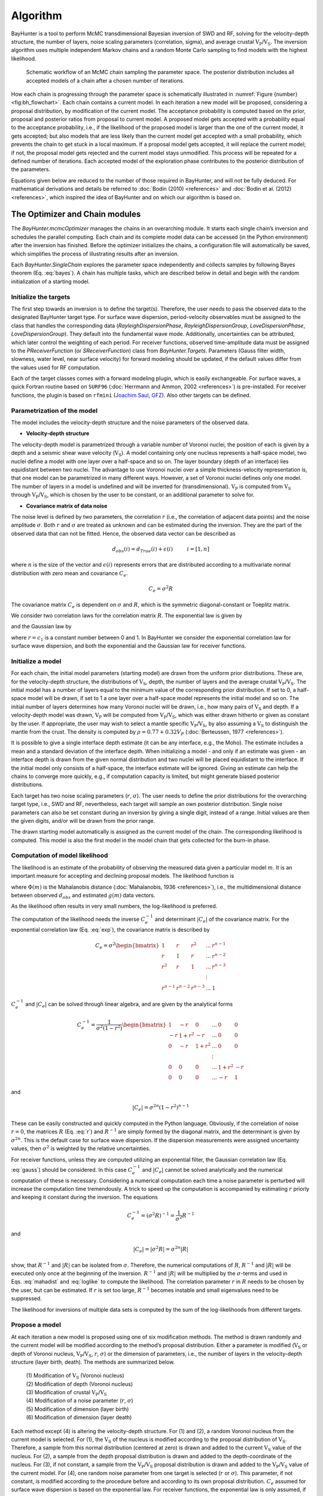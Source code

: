 .. role:: raw-latex(raw)
   :format: latex

.. _sec:baydev:

Algorithm
========================

BayHunter is a tool to perform McMC transdimensional Bayesian inversion
of SWD and RF, solving for the velocity-depth structure, the number of
layers, noise scaling parameters (correlation, sigma), and average
crustal :math:`\mathrm{V_P}`/:math:`\mathrm{V_S}`. The inversion
algorithm uses multiple independent Markov chains and a random Monte
Carlo sampling to find models with the highest likelihood.

.. _fig:bh_flowchart:

.. figure :: _static/bayhunt_flowchart.png

    Schematic workflow of an McMC chain sampling the parameter space. The posterior distribution includes all accepted models of a chain after a chosen number of iterations.

How each chain is progressing through the parameter space is
schematically illustrated in
:numref:`Figure {number} <fig:bh_flowchart>`. Each chain contains a
current model. In each iteration a new model will be proposed,
considering a proposal distribution, by modification of the current
model. The acceptance probability is computed based on the prior,
proposal and posterior ratios from proposal to current model. A proposed
model gets accepted with a probability equal to the acceptance
probability, i.e., if the likelihood of the proposed model is larger
than the one of the current model, it gets accepted; but also models
that are less likely than the current model get accepted with a small
probability, which prevents the chain to get stuck in a local maximum.
If a proposal model gets accepted, it will replace the current model; if
not, the proposal model gets rejected and the current model stays
unmodified. This process will be repeated for a defined number of
iterations. Each accepted model of the exploration phase contributes to
the posterior distribution of the parameters.

Equations given below are reduced to the number of those required in BayHunter, and will not be fully deduced. For mathematical derivations and details be referred to :doc:`Bodin (2010) <references>` and :doc:`Bodin et al. (2012) <references>`, which inspired the idea of BayHunter and on which our algorithm is based on.


.. _sec:chainmodule:

The Optimizer and Chain modules
-------------------------------

The *BayHunter.mcmcOptimizer* manages the chains in an overarching
module. It starts each single chain’s inversion and schedules the
parallel computing. Each chain and its complete model data can be
accessed (in the Python environment) after the inversion has finished.
Before the optimizer initializes the chains, a configuration file will
automatically be saved, which simplifies the process of illustrating
results after an inversion.

Each *BayHunter.SingleChain* explores the parameter space independently
and collects samples by following Bayes theorem (Eq. :eq:`bayes`). A chain has multiple tasks, which are
described below in detail and begin with the random initialization of a
starting model.

.. _sec:intarg:

Initialize the targets
~~~~~~~~~~~~~~~~~~~~~~~

The first step towards an inversion is to define the target(s).
Therefore, the user needs to pass the observed data to the designated
BayHunter target type. For surface wave dispersion, period-velocity
observables must be assigned to the class that handles the corresponding
data (*RayleighDispersionPhase*, *RayleighDispersionGroup*,
*LoveDispersionPhase*, *LoveDispersionGroup*). They default into the
fundamental wave mode. Additionally, uncertainties can be attributed,
which later control the weighting of each period. For receiver
functions, observed time-amplitude data must be assigned to the
*PReceiverFunction* (or *SReceiverFunction*) class from
*BayHunter.Targets*. Parameters (Gauss filter width, slowness, water
level, near surface velocity) for forward modeling should be updated, if
the default values differ from the values used for RF computation.

Each of the target classes comes with a forward modeling plugin, which
is easily exchangeable. For surface waves, a quick Fortran routine based
on ``SURF96`` (:doc:`Herrmann and Ammon, 2002 <references>`) is
pre-installed. For receiver functions, the plugin is based on ``rfmini``
(`Joachim Saul, GFZ <https://www.gfz-potsdam.de/en/staff/joachim-saul/>`_). Also other targets can be defined.

Parametrization of the model
~~~~~~~~~~~~~~~~~~~~~~~~~~~~~

The model includes the velocity-depth structure and the noise parameters
of the observed data.

-  **Velocity-depth structure**

The velocity-depth model is parametrized through a variable number of Voronoi nuclei, the position
of each is given by a depth and a seismic shear wave velocity
(:math:`\mathrm{V_S}`). A model containing only one nucleus represents a
half-space model, two nuclei define a model with one layer over a
half-space and so on. The layer boundary (depth of an interface) lies
equidistant between two nuclei. The advantage to use Voronoi nuclei over
a simple thickness-velocity representation is, that one model can be
parametrized in many different ways. However, a set of Voronoi nuclei
defines only one model. The number of layers in a model is undefined and
will be inverted for (transdimensional). :math:`\mathrm{V_P}` is
computed from :math:`\mathrm{V_S}` through
:math:`\mathrm{V_P}`/:math:`\mathrm{V_S}`, which is chosen by the user
to be constant, or an additional parameter to solve for.

-  **Covariance matrix of data noise**

The noise level is defined by
two parameters, the correlation :math:`r` (i.e., the correlation of
adjacent data points) and the noise amplitude :math:`\sigma`. Both
:math:`r` and :math:`\sigma` are treated as unknown and can be estimated
during the inversion. They are the part of the observed data that can
not be fitted. Hence, the observed data vector can be described as

.. math:: d_{obs}(i) = d_{True}(i) + \epsilon(i) \hspace{1cm}  i=[1,n]

where :math:`n` is the size of the vector and :math:`\epsilon(i)`
represents errors that are distributed according to a multivariate
normal distribution with zero mean and covariance :math:`C_e`.

.. math:: C_e = \sigma^2R

The covariance matrix :math:`C_e` is dependent on :math:`\sigma` and
:math:`R`, which is the symmetric diagonal-constant or Toeplitz matrix.

.. math::
   R = \begin{bmatrix}
   1 & c_{1} & c_{2} & ... & c_{n-1}\\
   c_{1} & 1 & c_{1} & ... & c_{n-2}\\
   c_{2} & c_{1} & 1 & ... & c_{n-3}\\
    &  &  &  \vdots & \\
   c_{n-1} & c_{n-2} & c_{n-3} & ... & 1
   \end{bmatrix}
   :label: r

We consider two correlation laws for the correlation matrix :math:`R`.
The exponential law is given by

.. math::
   c_i = r^i
   :label: exp

and the Gaussian law by

.. math::
   c_i = r^{(i^2)}
   :label: gauss

where :math:`r = c_1` is a constant number between 0 and 1. In BayHunter
we consider the exponential correlation law for surface wave dispersion,
and both the exponential and the Gaussian law for receiver functions.

.. _sec:inmod:

Initialize a model
~~~~~~~~~~~~~~~~~~~

For each chain, the initial model parameters (starting model) are drawn
from the uniform prior distributions. These are, for the velocity-depth
structure, the distributions of :math:`\mathrm{V_S}`, depth, the number
of layers and the average crustal
:math:`\mathrm{V_P}`/:math:`\mathrm{V_S}`. The initial model has a
number of layers equal to the minimum value of the corresponding prior
distribution. If set to 0, a half-space model will be drawn, if set to 1
a one layer over a half-space model represents the initial model and so
on. The initial number of layers determines how many Voronoi nuclei will
be drawn, i.e., how many pairs of :math:`\mathrm{V_S}` and depth. If a
velocity-depth model was drawn, :math:`\mathrm{V_P}` will be computed
from :math:`\mathrm{V_P}`/:math:`\mathrm{V_S}`, which was either drawn
hitherto or given as constant by the user. If appropriate, the user may
wish to select a mantle specific
:math:`\mathrm{V_P}`/:math:`\mathrm{V_S}`, by also assuming a
:math:`\mathrm{V_S}` to distinguish the mantle from the crust. The
density is computed by :math:`\rho = 0.77+0.32 V_P` (:doc:`Berteussen, 1977 <references>`).

It is possible to give a single interface depth estimate (it can be any
interface, e.g., the Moho). The estimate includes a mean and a standard
deviation of the interface depth. When initializing a model - and only
if an estimate was given - an interface depth is drawn from the given
normal distribution and two nuclei will be placed equidistant to the
interface. If the initial model only consists of a half-space, the
interface estimate will be ignored. Giving an estimate can help the
chains to converge more quickly, e.g., if computation capacity is
limited, but might generate biased posterior distributions.

Each target has two noise scaling parameters (:math:`r`,
:math:`\sigma`). The user needs to define the prior distributions for
the overarching target type, i.e., SWD and RF, nevertheless, each target
will sample an own posterior distribution. Single noise parameters can
also be set constant during an inversion by giving a single digit,
instead of a range. Initial values are then the given digits, and/or
will be drawn from the prior range.

The drawn starting model automatically is assigned as the current model
of the chain. The corresponding likelihood is computed. This model is
also the first model in the model chain that gets collected for the
burn-in phase.

.. _sec:complike:

Computation of model likelihood
~~~~~~~~~~~~~~~~~~~~~~~~~~~~~~~~

The likelihood is an estimate of the probability of observing the
measured data given a particular model :math:`m`. It is an important
measure for accepting and declining proposal models. The likelihood
function is

.. math::
   p(d_{obs}|m) = \frac{1}{\sqrt{(2\pi)^n|C_e|}} \times exp\left\lbrace \frac{-\Phi(m)}{2}\right\rbrace
   :label: like

where :math:`\Phi(m)` is the Mahalanobis distance (:doc:`Mahalanobis, 1936 <references>`), i.e., the
multidimensional distance between observed :math:`d_{obs}` and estimated
:math:`g(m)` data vectors.



.. math::
   \Phi(m) = (g(m)-d_{obs})^T C_{e}^{-1} (g(m)-d_{obs})
   :label: mahadist

As the likelihood often results in very small numbers, the
log-likelihood is preferred.

.. math::
   \log p(d_{obs}|m) = - \frac{n}{2} \log(2\pi) - \frac{1}{2} \log(|C_e|) - \frac{\Phi(m)}{2}
   :label: loglike

The computation of the likelihood needs the inverse :math:`C_{e}^{-1}`
and determinant :math:`|C_e|` of the covariance matrix. For the
exponential correlation law (Eq. :eq:`exp`), the covariance
matrix is described by

.. math::

   C_e = \sigma^2\begin{bmatrix}
   1 & r & r^{2} & ... & r^{n-1}\\
   r & 1 & r & ... & r^{n-2}\\
   r^{2} & r & 1 & ... & r^{n-3}\\
    &  &  &  \vdots & \\
   r^{n-1} & r^{n-2} & r^{n-3} & ... & 1
   \end{bmatrix}

:math:`C_{e}^{-1}` and :math:`|C_e|` can be solved through linear
algebra, and are given by the analytical forms

.. math::

   C_e^{-1} = \frac{1}{\sigma^2(1-r^2)}
   \begin{bmatrix}
   1 & -r & 0 & ... & 0 & 0\\
   -r & 1 + r^2 & -r & ... & 0 & 0\\
   0 & -r & 1+r^2 & ... & 0 & 0\\
    &  &  &  \vdots & & \\
   0 & 0 & 0 & ... & 1+r^2 & -r\\
   0 & 0 & 0 & ... & -r & 1
   \end{bmatrix}

and

.. math:: |C_e| = \sigma^{2n}(1-r^2)^{n-1}

These can be easily constructed and quickly computed in the Python
language. Obviously, if the correlation of noise :math:`r=0`, the
matrices :math:`R` (Eq. :eq:`r`) and :math:`R^{-1}` are
simply formed by the diagonal matrix, and the determinant is given by
:math:`\sigma^{2n}`. This is the default case for surface wave
dispersion. If the dispersion measurements were assigned uncertainty
values, then :math:`\sigma^{2}` is weighted by the relative
uncertainties.

For receiver functions, unless they are computed utilizing an
exponential filter, the Gaussian correlation law
(Eq. :eq:`gauss`) should be considered. In this case
:math:`C_{e}^{-1}` and :math:`|C_e|` cannot be solved analytically and
the numerical computation of these is necessary. Considering a numerical
computation each time a noise parameter is perturbed will increase the
computation time tremendously. A trick to speed up the computation is
accompanied by estimating :math:`r` priorly and keeping it constant
during the inversion. The equations

.. math:: C_e^{-1} = (\sigma^2R)^{-1} = \frac{1}{\sigma^2}R^{-1}

and

.. math:: |C_e| = |\sigma^2R| = \sigma^{2n}|R|

show, that :math:`R^{-1}` and :math:`|R|` can be isolated from
:math:`\sigma`. Therefore, the numerical computations of :math:`R`,
:math:`R^{-1}` and :math:`|R|` will be executed only once at the
beginning of the inversion. :math:`R^{-1}` and :math:`|R|` will be
multiplied by the :math:`\sigma`-terms and used in
Eqs. :eq:`mahadist` and :eq:`loglike` to compute the likelihood. The
correlation parameter :math:`r` in :math:`R` needs to be chosen by the
user, but can be estimated. If :math:`r` is set too large,
:math:`R^{-1}` becomes instable and small eigenvalues need to be
suppressed.

The likelihood for inversions of multiple data sets is computed by the
sum of the log-likelihoods from different targets.

.. _sec:propmod:

Propose a model
~~~~~~~~~~~~~~~~

At each iteration a new model is proposed using one of six modification
methods. The method is drawn randomly and the current model will be
modified according to the method’s proposal distribution. Either a
parameter is modified (:math:`\mathrm{V_S}` or depth of Voronoi nucleus,
:math:`\mathrm{V_P}`/:math:`\mathrm{V_S}`, :math:`r`, :math:`\sigma`) or
the dimension of parameters, i.e., the number of layers in the
velocity-depth structure (layer birth, death). The methods are
summarized below.

  | \(1) Modification of :math:`\mathrm{V_S}` (Voronoi nucleus)
  | \(2) Modification of depth (Voronoi nucleus)
  | \(3) Modification of crustal :math:`\mathrm{V_P}`/:math:`\mathrm{V_S}`
  | \(4) Modification of a noise parameter (:math:`r`, :math:`\sigma`)
  | \(5) Modification of dimension (layer birth)
  | \(6) Modification of dimension (layer death)

Each method except (4) is altering the velocity-depth structure. For (1)
and (2), a random Voronoi nucleus from the current model is selected.
For (1), the :math:`\mathrm{V_S}` of the nucleus is modified according
to the proposal distribution of :math:`\mathrm{V_S}`. Therefore, a
sample from this normal distribution (centered at zero) is drawn and
added to the current :math:`\mathrm{V_S}` value of the nucleus. For (2),
a sample from the depth proposal distribution is drawn and added to the
depth-coordinate of the nucleus. For (3), if not constant, a sample from
the :math:`\mathrm{V_P}`/:math:`\mathrm{V_S}` proposal distribution is
drawn and added to the :math:`\mathrm{V_P}`/:math:`\mathrm{V_S}` value
of the current model. For (4), one random noise parameter from one
target is selected (:math:`r` or :math:`\sigma`). This parameter, if not
constant, is modified according to the procedure before and according to
its own proposal distribution. :math:`C_e` assumed for surface wave
dispersion is based on the exponential law. For receiver functions, the
exponential law is only assumed, if the user wants to invert for
:math:`r`. If :math:`r` is given by a constant, automatically the
Gaussian correlation law is considered.

For (5) and (6), the proposal distributions are equal. For (5), a random
depth-value will be drawn from the uniform depth prior distribution,
where a new Voronoi nucleus will be born. The new velocity of this
nucleus will be computed by the current model velocity at the drawn
depth, modified by the proposal distribution. For (6), a random nucleus
from the nuclei ensemble of the current model is chosen and removed.
Here, the proposal distribution is only relevant for the computation of
the acceptance probability, not for the actual modification of the
model. Note that the proposal distributions for (5) and (6) relate to
:math:`\mathrm{V_S}`.

For the six modification methods, the user must define five normal
distributions as initial proposal distributions by giving their standard
deviations. For the model modification methods (1)-(4), it is obvious,
that small standard deviations of the distributions cause a high chance
of only small parameter changes. So, the proposal models are very
similar to the current model. On the other hand, if the proposal
distribution width is large, the modifications tend to be larger and the
proposal models are likely to be more different from the current model.
For (5) and (6) however, the proposal distribution only plays a
subordinate role. If a random nucleus is added or removed, the complete
model structure between the adjacent nuclei is modified, which can cause
large interface depth shifts – dependent on the proximity of the
adjacent nuclei. A nucleus birth with a :math:`\mathrm{V_S}`
modification of zero would still result in a shift of the layer
interface.

The initial width of the proposal distribution, however, will be
adjusted during the inversion to reach and maintain a specific
acceptance rate of proposal models (see :ref:`sec:parsetup`).

As a feature in BayHunter, dimension modifications are disallowed in the
first 1 % of the iterations. This enables a first simple approximation
of the :math:`\mathrm{V_S}`-depth structure, before turning into more
complex models by allowing layer birth and death. This is especially
important if the inversion is only constrained by surface wave
dispersion data.

Accept a model
~~~~~~~~~~~~~~~

After a model is proposed, it needs to be evaluated in comparison to the
current model. Therefore, the acceptance probability :math:`\alpha` is
computed. If any parameter of the proposed model does not lie within its
prior distribution, the acceptance probability drops to zero and the
model will automatically be declined. A model parameter can only lie
outside the prior if the current value of it is very close to the prior
limits or its proposal distribution width is very large. Further
criteria that will force a refusal of the proposal model by setting
:math:`\alpha` = 0:

  - a layer thickness is smaller than :math:`thickmin`

  - a low / high velocity zone does not fulfill the user defined constraint

If a model proposal clears the above criteria, the actual acceptance
probability :math:`\alpha` is computed. The acceptance probability is a
combined probability and will be computed from the prior, proposal and
likelihood ratios of the proposal model :math:`m'` and the current model
:math:`m`.

    :math:`\alpha` = prior ratio x likelihood ratio x proposal ratio x Jacobian

.. math:: \alpha(m'|m) = \frac{p(m')}{p(m)} \times \frac{p(d_{obs}|m')}{p(d_{obs}|m)} \times \frac{q(m|m')}{q(m'|m)} \times |J|

The determinant of the Jacobian matrix equals 1 in any case of
modification. Furthermore, the acceptance term can be rearranged
dependent on the type of model modification.

-  **Voronoi nucleus position,** :math:`\mathrm{V_P}`/:math:`\mathrm{V_S}` **, and covariance matrix** 
  
The modification of the nucleus position (i.e., :math:`\mathrm{V_S}`
and depth), :math:`\mathrm{V_P}`/:math:`\mathrm{V_S}` and the
covariance matrix (i.e., :math:`r` and :math:`\sigma`) do not involve
a change of dimension. For these model proposals, the prior ratio
equals 1 and the proposal distributions are symmetrical, i.e., the
probability to go from :math:`m` to :math:`m'` is equal to the
probability to go from :math:`m'` to :math:`m`. Hence, the proposal
ratio also equals 1. We can shorten the acceptance probability to the
likelihood ratio:

.. math:: \alpha(m'|m) = \frac{p(d_{obs}|m')}{p(d_{obs}|m)}

If the Voronoi nucleus position or
:math:`\mathrm{V_P}`/:math:`\mathrm{V_S}` was modified, the factor
:math:`\frac{1}{\sqrt{(2\pi)^n|C_e|}}` in the likelihood function
(Eq. :eq:`like`) is equal for proposed and current model
and cancels out. Thus, :math:`\alpha` is only dependent on the
Mahalanobis distance and is defined as:

.. math:: \alpha(m'|m) = exp\left\lbrace - \frac{\Phi(m')-\Phi(m)}{2}\right\rbrace

If a noise parameter was modified, :math:`C_e` are different for
proposal and current model; therefore the mentioned factor in the
likelihood function must be included in the computation of
:math:`\alpha`. Note that the Mahalanobis distance also includes the
covariance matrix :math:`C_e`. The acceptance probability computes as
follows:

.. math:: \alpha(m'|m) = \left( \frac{|C_e|}{|C'_e|} \right)^\frac{1}{2} \times exp\left\lbrace - \frac{\Phi(m')-\Phi(m)}{2}\right\rbrace


-  **Dimension change of velocity-depth model**
    
A dimension change of a model implies the birth or death of a Voronoi nucleus, which
corresponds to a layer birth or death. In this case, the prior and
proposal ratios are no longer unity. For a birth step, the acceptance
probability equals:

.. math:: \alpha(m'|m) = \frac{\theta \sqrt{2\pi}}{\Delta v} \times exp\left\lbrace \frac{(v'_{k+1} - v_i)^2}{2\theta^2} - \frac{\Phi(m')-\Phi(m)}{2}\right\rbrace

where :math:`i` indicates the layer in the current Voronoi tessellation
:math:`c` that contains the depth :math:`c'_{k+1}` where the birth takes
place. :math:`v_i` and :math:`v'_{k+1}` are the velocities at given
depth of the current and the proposal model, i.e., before and after the
birth. :math:`\theta` is the standard deviation of the proposal
distribution for a dimension change. The acceptance probability of the
birth step is a balance between the proposal probability (which
encourages velocities to change) and the difference in data misfit which
penalizes velocities if they change so much that they degrade the fit to
the data.

The acceptance probability for a death of a Voronoi nucleus is:

.. math:: \alpha(m'|m) = \frac{\Delta v}{\theta \sqrt{2\pi}} \times exp\left\lbrace - \frac{(v'_j - v_i)^2}{2\theta^2} - \frac{\Phi(m')-\Phi(m)}{2}\right\rbrace

where :math:`i` indicates the layer that was removed from the current
tessellation :math:`c` and :math:`j` indicates the cell in the proposed
Voronoi tessellation c’ that contains the deleted point :math:`c_i`.
:math:`v_i` and :math:`v'_j` are corresponding velocities.

The proposal candidate will be accepted with a probability of
:math:`\alpha`, or rejected with a probability of :math:`1-\alpha`. The
computational implementation is a comparison of :math:`\alpha` to a
number :math:`u`, which is randomly drawn from a uniform distribution
between 0–1. The model is accepted if :math:`\alpha>u`, which is always
the case if :math:`\alpha>1`. As we consider the log-space for our
computations, we use :math:`\log(\alpha)` and :math:`\log(u)`.

When a proposal model is accepted, it will replace the current model. On
the other hand, when a model is rejected, the current model stays
unmodified. In the next iteration, a new model is proposed. This process
will be repeated until the defined number of iterations is reached. The
accepted models form the Markov chain and define the posterior
distribution of the parameters after the burn-in phase.

The posterior distribution
~~~~~~~~~~~~~~~~~~~~~~~~~~~

After a chain has finished its iterations, it automatically saves ten
output files in ``.npy`` format (NumPy binary file), holding
:math:`\mathrm{V_S}`-depth models, noise parameters,
:math:`\mathrm{V_P}`/:math:`\mathrm{V_S}` ratios, likelihoods and
misfits for the burn-in (p1) and the posterior sampling phase (p2),
respectively. Every :math:`i`-th chain model is saved to receive a
p2-model collection of :math:`\sim` *maxmodels*, a constraint given by
the user. The files are saved in *savepath/data* as follows:


.. table::
    :width: 70%

    +----------------------+------------------------+
    | ``c*_p1models.npy``  | ``c*_p2models.npy``    |
    | ``c*_p1noise.npy``   | ``c*_p2noise.npy``     |
    | ``c*_p1vpvs.npy``    | ``c*_p2vpvs.npy``      |
    | ``c*_p1likes.npy``   | ``c*_p2likes.npy``     |
    | ``c*_p1misfits.npy`` | ``c*_p2misfits.npy``   |
    +----------------------+------------------------+
    | \*three-digit chain identifier number         |
    +----------------------+------------------------+

While :math:`\mathrm{V_P}`/:math:`\mathrm{V_S}` and the likelihood are
vectors with the lengths defined by *maxmodels*, the models, noise and
misfit values are represented by matrices, additionally dependent on the
maximum number of model layers and the number of targets, both also
defined by the user. The models are saved as Voronoi nuclei
representation. For noise parameters, the matrix contains :math:`r` and
:math:`\sigma` of each target. For the RMS data misfit, the matrix is
composed of the misfit from each target and the joint misfit.

The Saving and Plotting modules
-------------------------------

The *BayHunter.Plotting* module cannot only be utilized for data
illustration, but also for outlier detection and re-saving of
*BayHunter.SingleChain* results.

Outlier detection
~~~~~~~~~~~~~~~~~~

Not every chain converges to the optimum solution space. BayHunter
provides a method for outlier chain detection based on the median
likelihood. For each chain, the median likelihood of the exploration
phase is computed. A threshold is computed below which chains are
declared as outliers. The threshold is a percentage of the maximum
reached median likelihood from the chain ensemble. The percentage is
defined by the user in terms of deviation from the maximum likelihood.
For instance, if the deviation :math:`dev`\ =0.05 (5 %), all chains not
reaching a median likelihood of 95 % of the maximum median likelihood,
are declared as outlier chains. If no or another outlier detection
method is preferred, the user may chose a large value for :math:`dev`,
e.g., :math:`dev`\ =5. The chain identifiers of the outlier chains will
be saved to a file, which will be overwritten when repeating outlier
detection.

Final posterior distribution
~~~~~~~~~~~~~~~~~~~~~~~~~~~~~

The *BayHunter.PlotFromStorage* class provides a method called
*save_final_distribution*, which can be used to combine
*BayHunter.SingleChain* results and store final posterior distribution
files. Therefore, two arguments need to be chosen. The deviation
:math:`dev` is considered for outlier detection. *maxmodels* is the
number of models that define the final posterior distribution. An equal
number of p2-models per chain (except outlier chains) is chosen to
assemble the posterior distribution of the inversion. Five files will be
saved in ``savepath/data`` and represent the :math:`\mathrm{V_S}`-depth
models, noise parameters, :math:`\mathrm{V_P}`/:math:`\mathrm{V_S}`
ratios, likelihoods and misfits, respectively. The filename contains
neither a chain identifier nor a phase tag and is e.g., for the
:math:`\mathrm{V_P}`/:math:`\mathrm{V_S}` ratios: ``c_vpvs.npy``.

Plotting methods
~~~~~~~~~~~~~~~~~

The plotting methods utilize the configuration file that was stored by
the Optimizer module after initiation of the inversion. A list of
plotting methods is presented below. Plots generated by these methods
can be found in :ref:`sec:testdata`.

+---------------------+-------------------------------------------------+-----------------------------------------------+
| plot_iiter\*        | \* likes, nlayers, noise, vpvs, misfits         | parameter with iterations                     |
|                     |                                                 | (:numref:`Fig. {number} <fig:bh_iiter>`)      |
+---------------------+-------------------------------------------------+-----------------------------------------------+
| plot_posterior\_\*  | \* likes, nlayers, noise, vpvs, misfits,        | parameter posterior distribution or           |
|                     | models1d, models2d                              | :math:`\mathrm{V_S}`-depth models             |
|                     |                                                 | (:numref:`Fig. {number} <fig:bh_models>`)     |
+---------------------+-------------------------------------------------+-----------------------------------------------+
| plot_current*,      | \* datafits, models                             | data fits or :math:`\mathrm{V_S}`-depth       |
| plot_best\*         |                                                 | models from current or likeliest models       |
|                     |                                                 | (:numref:`Fig. {number} <fig:bh_datafits>`)   |
+---------------------+-------------------------------------------------+-----------------------------------------------+
| plot_refmodel       | add reference model to posterior distributions                                                  |
|                     | (:numref:`Figs. {number} <fig:bh_datafits>` and :numref:`{number} <fig:bh_models>`)             |
+---------------------+-------------------------------------------------+-----------------------------------------------+


The BayWatch module
-------------------

During a BayHunter inversion the user can live-stream progress and
results with the BayWatch graphical interface. This makes it easy to see
how chains explore the parameter space, how the data fits and models
change, in which direction the inversion progresses and if it is
necessary to adjust parameters or prior settings. If the user sets
:math:`baywatch`\ =\ :math:`True` in the inversion start command,
BayHunter spawns a process only for streaming out the latest chain
models. When starting BayWatch, those models are received and
temporarily stored in memory, and will be visualized as shown in the
screen shot (:numref:`Figure {number} <fig:bh_watch>`).

.. _fig:bh_watch:

.. figure :: _static/baywatch0082.png

Screen shot of BayWatch live-stream showing the evolution of chain models with likelihood, i.e., the evolution of the :math:`\mathrm{V_S}`-depth structure, :math:`\mathrm{V_P}`/:math:`\mathrm{V_S}` (with the darkest colored model being the current model) and :math:`\sigma` (sigma) for the two targets. The live-stream shows an inversion of synthetic data from a six-layer velocity-depth model as described in :ref:`sec:testdata`. The Colored dotted lines represent the "true" model values.
